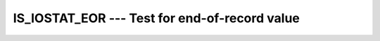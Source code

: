..
  Copyright 1988-2022 Free Software Foundation, Inc.
  This is part of the GCC manual.
  For copying conditions, see the copyright.rst file.

.. _is_iostat_eor:

IS_IOSTAT_EOR --- Test for end-of-record value
**********************************************

.. index:: IS_IOSTAT_EOR, IOSTAT, end of record

.. function:: IS_IOSTAT_EOR(I)

  ``IS_IOSTAT_EOR`` tests whether an variable has the value of the I/O
  status 'end of record'. The function is equivalent to comparing the
  variable with the ``IOSTAT_EOR`` parameter of the intrinsic module
  ``ISO_FORTRAN_ENV``.

  :param I:
    Shall be of the type ``INTEGER``.

  :return:
    Returns a ``LOGICAL`` of the default kind, which ``.TRUE.`` if
    :samp:`{I}` has the value which indicates an end of file condition for
    ``IOSTAT=`` specifiers, and is ``.FALSE.`` otherwise.

  Standard:
    Fortran 2003 and later

  Class:
    Elemental function

  Syntax:
    .. code-block:: fortran

      RESULT = IS_IOSTAT_EOR(I)

  Example:
    .. code-block:: fortran

      PROGRAM iostat
        IMPLICIT NONE
        INTEGER :: stat, i(50)
        OPEN(88, FILE='test.dat', FORM='UNFORMATTED')
        READ(88, IOSTAT=stat) i
        IF(IS_IOSTAT_EOR(stat)) STOP 'END OF RECORD'
      END PROGRAM